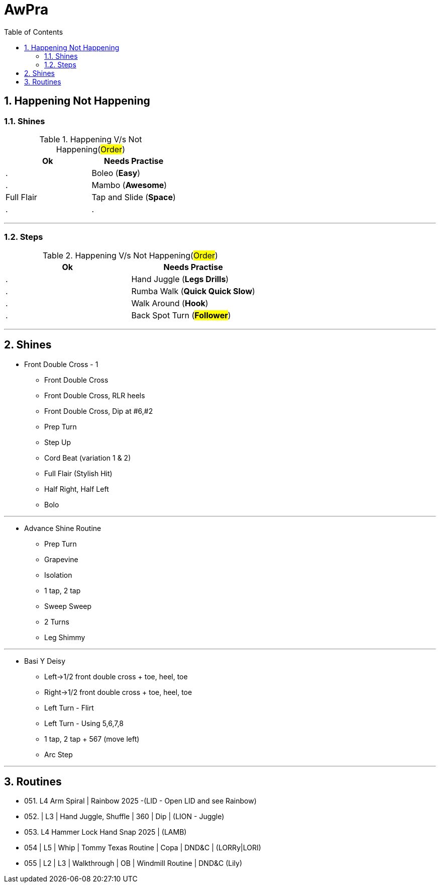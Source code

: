 = AwPra
:toc: right
:toclevels: 5
:sectnums:
:sectnumlevels: 5


== Happening Not Happening

=== Shines

.Happening V/s Not Happening(#Order#)
|===
|Ok |Needs Practise

|.
|Boleo (*Easy*)

|.
|Mambo (*Awesome*)

|Full Flair
|Tap and Slide (*Space*)

|.
|.


|===


##################################################

---

=== Steps

.Happening V/s Not Happening(#Order#)
|===
|Ok |Needs Practise

|.
|Hand Juggle (*Legs Drills*)

|.
|Rumba Walk (*Quick Quick Slow*)

|.
|Walk Around (*Hook*)

|.
|Back Spot Turn (*#Follower#*)

|===

##################################################

---

== Shines

* Front Double Cross - 1
** Front Double Cross
** Front Double Cross, RLR heels
** Front Double Cross, Dip at #6,#2
** Prep Turn
** Step Up
** Cord Beat (variation 1 & 2)
** Full Flair (Stylish Hit)
** Half Right, Half Left
** Bolo

---

##############################################

* Advance Shine Routine
** Prep Turn
** Grapevine
** Isolation
** 1 tap, 2 tap
** Sweep Sweep
** 2 Turns
** Leg Shimmy

---

##############################################

* Basi Y Deisy
** Left→1/2 front double cross + toe, heel, toe
** Right→1/2 front double cross + toe, heel, toe
** Left Turn - Flirt
** Left Turn - Using 5,6,7,8
** 1 tap, 2 tap + 567 (move left)
** Arc Step

---

##############################################

== Routines

* 051. L4 Arm Spiral | Rainbow 2025 -(LID - Open LID and see Rainbow)
* 052. | L3 | Hand Juggle, Shuffle | 360 | Dip | (LION - Juggle)
* 053. L4 Hammer Lock Hand Snap 2025 | (LAMB)
* 054 | L5 | Whip | Tommy Texas Routine | Copa | DND&C | (LORRy|LORI)
* 055 | L2 | L3 | Walkthrough | OB | Windmill Routine | DND&C (Lily)